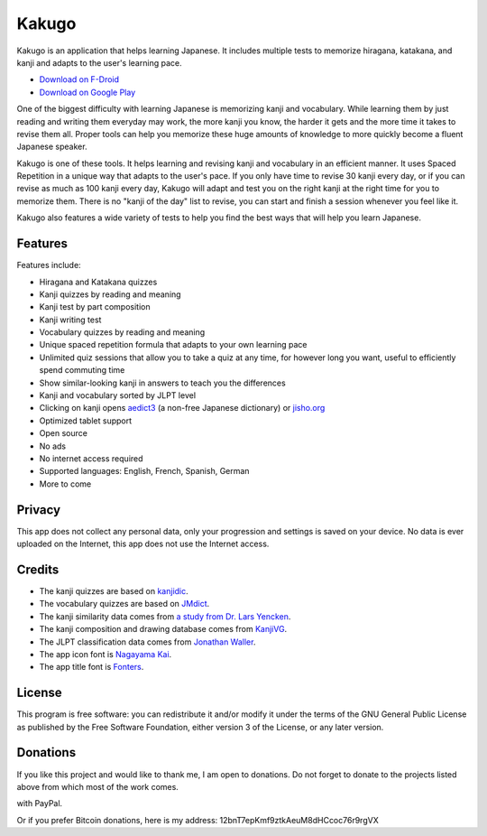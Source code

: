 ======
Kakugo
======

Kakugo is an application that helps learning Japanese. It includes multiple tests to memorize hiragana, katakana, and kanji and adapts to the user's learning pace.

- `Download on F-Droid <https://f-droid.org/packages/org.kaqui/>`_
- `Download on Google Play <https://play.google.com/store/apps/details?id=org.kaqui>`_

One of the biggest difficulty with learning Japanese is memorizing kanji and vocabulary. While learning them by just reading and writing them everyday may work, the more kanji you know, the harder it gets and the more time it takes to revise them all. Proper tools can help you memorize these huge amounts of knowledge to more quickly become a fluent Japanese speaker.

Kakugo is one of these tools. It helps learning and revising kanji and vocabulary in an efficient manner. It uses Spaced Repetition in a unique way that adapts to the user's pace. If you only have time to revise 30 kanji every day, or if you can revise as much as 100 kanji every day, Kakugo will adapt and test you on the right kanji at the right time for you to memorize them. There is no "kanji of the day" list to revise, you can start and finish a session whenever you feel like it.

Kakugo also features a wide variety of tests to help you find the best ways that will help you learn Japanese.

Features
========

Features include:

- Hiragana and Katakana quizzes
- Kanji quizzes by reading and meaning
- Kanji test by part composition
- Kanji writing test
- Vocabulary quizzes by reading and meaning
- Unique spaced repetition formula that adapts to your own learning pace
- Unlimited quiz sessions that allow you to take a quiz at any time, for however long you want, useful to efficiently spend commuting time
- Show similar-looking kanji in answers to teach you the differences
- Kanji and vocabulary sorted by JLPT level
- Clicking on kanji opens `aedict3 <https://play.google.com/store/apps/details?id=sk.baka.aedict3>`_ (a non-free Japanese dictionary) or `jisho.org <https://jisho.org>`_
- Optimized tablet support
- Open source
- No ads
- No internet access required
- Supported languages: English, French, Spanish, German
- More to come

Privacy
=======

This app does not collect any personal data, only your progression and settings
is saved on your device. No data is ever uploaded on the Internet, this app does
not use the Internet access.

Credits
=======

- The kanji quizzes are based on `kanjidic <http://www.edrdg.org/kanjidic/kanjidic.html>`_.
- The vocabulary quizzes are based on `JMdict <http://www.edrdg.org/jmdict/j_jmdict.html>`_.
- The kanji similarity data comes from `a study from Dr. Lars Yencken <http://lars.yencken.org/datasets/phd/>`_.
- The kanji composition and drawing database comes from `KanjiVG <https://kanjivg.tagaini.net/>`_.
- The JLPT classification data comes from `Jonathan Waller <https://www.tanos.co.uk/jlpt/>`_.
- The app icon font is `Nagayama Kai <https://www.freejapanesefont.com/nagayama-kai-calligraphy-font-download/>`_.
- The app title font is `Fonters <https://www.dafont.com/fonters.font>`_.

License
=======

This program is free software: you can redistribute it and/or modify it under the terms of the GNU General Public License as published by the Free Software Foundation, either version 3 of the License, or any later version.

Donations
=========

If you like this project and would like to thank me, I am open to donations. Do
not forget to donate to the projects listed above from which most of the work
comes.

|Donate|_ with PayPal.

Or if you prefer Bitcoin donations, here is my address: 12bnT7epKmf9ztkAeuM8dHCcoc76r9rgVX

.. |Donate| image:: https://www.paypalobjects.com/en_US/i/btn/btn_donate_LG.gif
.. _Donate: https://www.paypal.com/cgi-bin/webscr?cmd=_donations&business=MACMBD35R2BB6&currency_code=EUR
